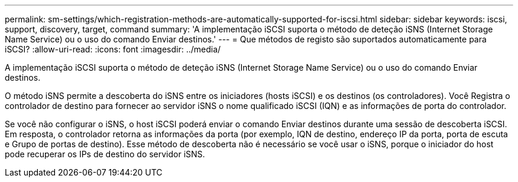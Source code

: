 ---
permalink: sm-settings/which-registration-methods-are-automatically-supported-for-iscsi.html 
sidebar: sidebar 
keywords: iscsi, support, discovery, target, command 
summary: 'A implementação iSCSI suporta o método de deteção iSNS (Internet Storage Name Service) ou o uso do comando Enviar destinos.' 
---
= Que métodos de registo são suportados automaticamente para iSCSI?
:allow-uri-read: 
:icons: font
:imagesdir: ../media/


[role="lead"]
A implementação iSCSI suporta o método de deteção iSNS (Internet Storage Name Service) ou o uso do comando Enviar destinos.

O método iSNS permite a descoberta do iSNS entre os iniciadores (hosts iSCSI) e os destinos (os controladores). Você Registra o controlador de destino para fornecer ao servidor iSNS o nome qualificado iSCSI (IQN) e as informações de porta do controlador.

Se você não configurar o iSNS, o host iSCSI poderá enviar o comando Enviar destinos durante uma sessão de descoberta iSCSI. Em resposta, o controlador retorna as informações da porta (por exemplo, IQN de destino, endereço IP da porta, porta de escuta e Grupo de portas de destino). Esse método de descoberta não é necessário se você usar o iSNS, porque o iniciador do host pode recuperar os IPs de destino do servidor iSNS.
